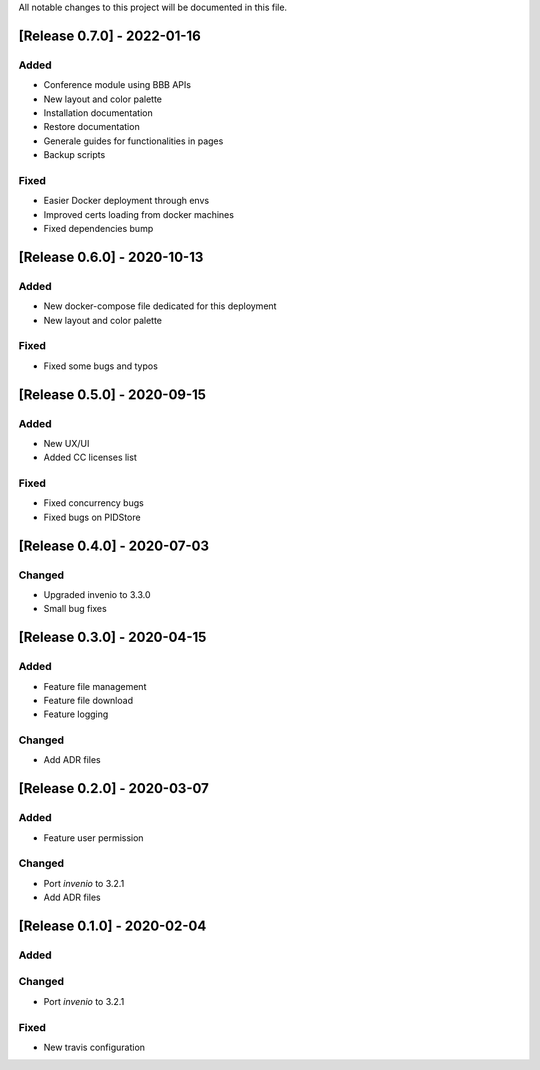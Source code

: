 ..
    Copyright (C) 2019 Open Education Polito.

    fare is free software; you can redistribute it and/or modify it under
    the terms of the MIT License; see LICENSE file for more details.

All notable changes to this project will be documented in this file.

[Release 0.7.0] - 2022-01-16  
----------------------------


Added
~~~~~

- Conference module using BBB APIs
- New layout and color palette
- Installation documentation
- Restore documentation
- Generale guides for functionalities in pages
- Backup scripts


Fixed
~~~~~

- Easier Docker deployment through envs
- Improved certs loading from docker machines
- Fixed dependencies bump



[Release 0.6.0] - 2020-10-13  
----------------------------


Added
~~~~~

- New docker-compose file dedicated for this deployment 
- New layout and color palette

Fixed
~~~~~

- Fixed some bugs and typos 


[Release 0.5.0] - 2020-09-15  
----------------------------


Added
~~~~~

- New UX/UI 
- Added CC licenses list

Fixed
~~~~~

- Fixed concurrency bugs
- Fixed bugs on PIDStore


[Release 0.4.0] - 2020-07-03  
----------------------------


Changed
~~~~~~~

- Upgraded invenio to 3.3.0 
- Small bug fixes


[Release 0.3.0] - 2020-04-15  
----------------------------

Added
~~~~~

-  Feature file management
-  Feature file download
-  Feature logging

Changed
~~~~~~~

-  Add ADR files


[Release 0.2.0] - 2020-03-07 
----------------------------

Added
~~~~~

-  Feature user permission

Changed
~~~~~~~

-  Port `invenio` to 3.2.1
-  Add ADR files


[Release 0.1.0] - 2020-02-04 
----------------------------

Added
~~~~~

Changed
~~~~~~~

-  Port `invenio` to 3.2.1

Fixed
~~~~~

-  New travis configuration

